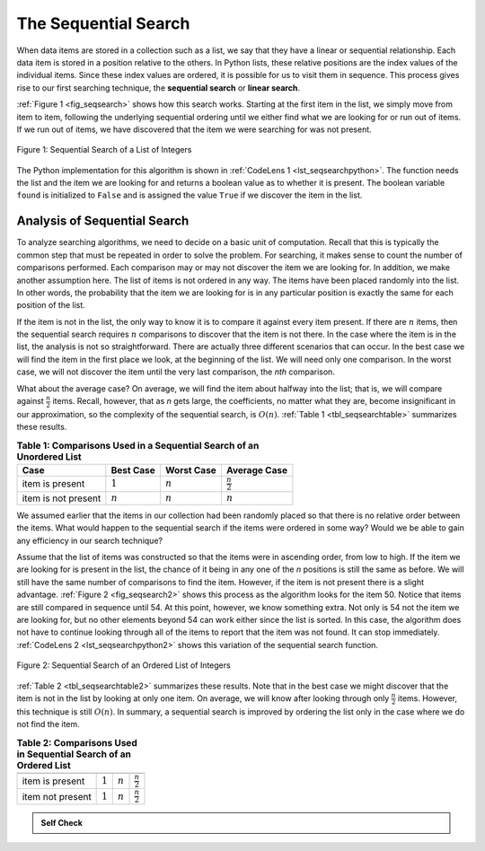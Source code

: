 ..  Copyright (C)  Brad Miller, David Ranum
    This work is licensed under the Creative Commons Attribution-NonCommercial-ShareAlike 4.0 International License. To view a copy of this license, visit http://creativecommons.org/licenses/by-nc-sa/4.0/.


The Sequential Search
~~~~~~~~~~~~~~~~~~~~~

When data items are stored in a collection such as a list, we say that
they have a linear or sequential relationship. Each data item is stored
in a position relative to the others. In Python lists, these relative
positions are the index values of the individual items. Since these
index values are ordered, it is possible for us to visit them in
sequence. This process gives rise to our first searching technique, the
**sequential search** or **linear search**.

:ref:`Figure 1 <fig_seqsearch>` shows how this search works. Starting at the first
item in the list, we simply move from item to item, following the
underlying sequential ordering until we either find what we are looking
for or run out of items. If we run out of items, we have discovered that
the item we were searching for was not present.


.. _fig_seqsearch:

.. figure:: Figures/seqsearch.png
   :align: center

   Figure 1: Sequential Search of a List of Integers


The Python implementation for this algorithm is shown in
:ref:`CodeLens 1 <lst_seqsearchpython>`. The function needs the list and the item we
are looking for and returns a boolean value as to whether it is present.
The boolean variable ``found`` is initialized to ``False`` and is
assigned the value ``True`` if we discover the item in the list.

.. _lst_seqsearchpython:

.. codelens:: search1
    :caption: Sequential Search of an Unordered List

    def sequentialSearch(alist, item):
        pos = 0
        found = False
        
        while pos < len(alist) and not found:
            if alist[pos] == item:
                found = True
            else:
                pos = pos+1

        return found

    testlist = [1, 2, 32, 8, 17, 19, 42, 13, 0]
    print(sequentialSearch(testlist, 3))
    print(sequentialSearch(testlist, 13))

Analysis of Sequential Search
^^^^^^^^^^^^^^^^^^^^^^^^^^^^^

To analyze searching algorithms, we need to decide on a basic unit of
computation. Recall that this is typically the common step that must be
repeated in order to solve the problem. For searching, it makes sense to
count the number of comparisons performed. Each comparison may or may
not discover the item we are looking for. In addition, we make another
assumption here. The list of items is not ordered in any way. The items
have been placed randomly into the list. In other words, the probability
that the item we are looking for is in any particular position is
exactly the same for each position of the list.

If the item is not in the list, the only way to know it is to compare it
against every item present. If there are :math:`n` items, then the
sequential search requires :math:`n` comparisons to discover that the
item is not there. In the case where the item is in the list, the
analysis is not so straightforward. There are actually three different
scenarios that can occur. In the best case we will find the item in the
first place we look, at the beginning of the list. We will need only one
comparison. In the worst case, we will not discover the item until the
very last comparison, the `nth` comparison.

What about the average case? On average, we will find the item about
halfway into the list; that is, we will compare against
:math:`\frac{n}{2}` items. Recall, however, that as *n* gets large,
the coefficients, no matter what they are, become insignificant in our
approximation, so the complexity of the sequential search, is
:math:`O(n)`. :ref:`Table 1 <tbl_seqsearchtable>` summarizes these results.

.. _tbl_seqsearchtable:

.. table:: **Table 1: Comparisons Used in a Sequential Search of an Unordered List**

    ==================== ========================== ========================== ========================
    **Case**                      **Best Case**             **Worst Case**         **Average Case**
    ==================== ========================== ========================== ========================
    item is present      :math:`1`                  :math:`n`                  :math:`\frac{n}{2}`
    item is not present  :math:`n`                  :math:`n`                  :math:`n`
    ==================== ========================== ========================== ========================





We assumed earlier that the items in our collection had been randomly
placed so that there is no relative order between the items. What would
happen to the sequential search if the items were ordered in some way?
Would we be able to gain any efficiency in our search technique?

Assume that the list of items was constructed so that the items were in
ascending order, from low to high. If the item we are looking for is
present in the list, the chance of it being in any one of the *n*
positions is still the same as before. We will still have the same
number of comparisons to find the item. However, if the item is not
present there is a slight advantage. :ref:`Figure 2 <fig_seqsearch2>` shows this
process as the algorithm looks for the item 50. Notice that items are
still compared in sequence until 54. At this point, however, we know
something extra. Not only is 54 not the item we are looking for, but no
other elements beyond 54 can work either since the list is sorted. In
this case, the algorithm does not have to continue looking through all
of the items to report that the item was not found. It can stop
immediately. :ref:`CodeLens 2 <lst_seqsearchpython2>` shows this variation of the
sequential search function.

.. _fig_seqsearch2:

.. figure:: Figures/seqsearch2.png
   :align: center

   Figure 2: Sequential Search of an Ordered List of Integers



.. _lst_seqsearchpython2:

.. codelens:: search2
    :caption: Sequential Search of an Ordered List

    def orderedSequentialSearch(alist, item):
        pos = 0
        found = False
        stop = False
        while pos < len(alist) and not found and not stop:
            if alist[pos] == item:
                found = True
            else:
                if alist[pos] > item:
                    stop = True
                else:
                    pos = pos+1

        return found

    testlist = [0, 1, 2, 8, 13, 17, 19, 32, 42,]
    print(orderedSequentialSearch(testlist, 3))
    print(orderedSequentialSearch(testlist, 13))

:ref:`Table 2 <tbl_seqsearchtable2>` summarizes these results. Note that in the best
case we might discover that the item is not in the list by looking at
only one item. On average, we will know after looking through only
:math:`\frac {n}{2}` items. However, this technique is still
:math:`O(n)`. In summary, a sequential search is improved by ordering
the list only in the case where we do not find the item.

.. _tbl_seqsearchtable2:

.. table:: **Table 2: Comparisons Used in Sequential Search of an Ordered List**


     ================ ============== ==============  ===================
                      **Best Case**  **Worst Case**  **Average Case**
     ================ ============== ==============  ===================
     item is present  :math:`1`        :math:`n`     :math:`\frac{n}{2}`
     item not present :math:`1`        :math:`n`     :math:`\frac{n}{2}`
     ================ ============== ==============  ===================


.. admonition:: Self Check

   .. mchoice:: question_SRCH_1
      :correct: d
      :answer_a: 5
      :answer_b: 10
      :answer_c: 4
      :answer_d: 2
      :feedback_a: Five comparisons would get the second 18 in the list.
      :feedback_b: You do not need to search the entire list, only until you find the key you are looking for.
      :feedback_c: No, remember in a sequential search you start at the beginning and check each key until you find what you are looking for or exhaust the list.
      :feedback_d: In this case only 2 comparisons were needed to find the key.

      Suppose you are doing a sequential search of the list [15, 18, 2, 19, 18, 0, 8, 14, 19, 14].  How many comparisons would you need to do in order to find the key 18?

   .. mchoice:: question_SRCH_2
      :correct: c
      :answer_a: 10
      :answer_b: 5
      :answer_c: 7
      :answer_d: 6
      :feedback_a:  You do not need to search the entire list, since it is ordered you can stop searching when you have compared with a value larger than the key.
      :feedback_b: Since 11 is less than the key value 13 you need to keep searching.
      :feedback_c: Since 14 is greater than the key value 13 you can stop.
      :feedback_d: Because 12 is less than the key value 13 you need to keep going.

      Suppose you are doing a sequential search of the ordered list [3, 5, 6, 8, 11, 12, 14, 15, 17, 18].  How many comparisons would you need to do in order to find the key 13?

